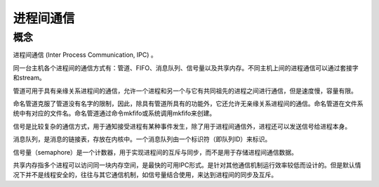 进程间通信
========================================

概念
----------------------------------------
进程间通信 (Inter Process Communication, IPC) 。

同一台主机各个进程间的通信方式有：管道、FIFO、消息队列、信号量以及共享内存。不同主机上间的进程通信可以通过套接字和stream。

管道可用于具有亲缘关系进程间的通信，允许一个进程和另一个与它有共同祖先的进程之间进行通信，但是速度慢，容量有限。

命名管道克服了管道没有名字的限制，因此，除具有管道所具有的功能外，它还允许无亲缘关系进程间的通信。命名管道在文件系统中有对应的文件名。命名管道通过命令mkfifo或系统调用mkfifo来创建。

信号是比较复杂的通信方式，用于通知接受进程有某种事件发生，除了用于进程间通信外，进程还可以发送信号给进程本身。

消息队列，是消息的链接表，存放在内核中。一个消息队列由一个标识符（即队列ID）来标识。

信号量（semaphore）是一个计数器，用于实现进程间的互斥与同步，而不是用于存储进程间通信数据。

共享内存指多个进程可以访问同一块内存空间，是最快的可用IPC形式。是针对其他通信机制运行效率较低而设计的。但是默认情况下并不是线程安全的，往往与其它通信机制，如信号量结合使用，来达到进程间的同步及互斥。

